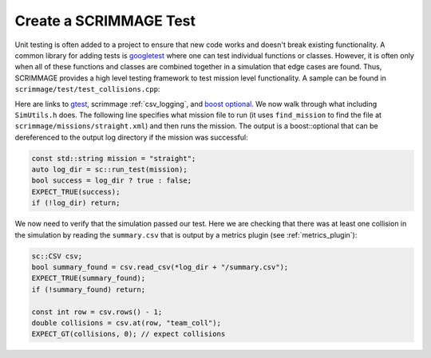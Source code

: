 .. _scrimmage_test:

Create a SCRIMMAGE Test
=======================

Unit testing is often added to a project to ensure that new code works and
doesn't break existing functionality. A common library for adding tests is
`googletest <https://github.com/google/googletest>`_ where one can test
individual functions or classes. However, it is often only when all of these
functions and classes are combined together in a simulation that edge cases
are found. Thus, SCRIMMAGE provides a high level testing framework to test
mission level functionality. A sample can be found in
``scrimmage/test/test_collisions.cpp``:

.. code-block:: cpp
    :linenos: 

    #include <gtest/gtest.h>

    #include <scrimmage/common/CSV.h>
    #include <scrimmage/simcontrol/SimUtils.h>

    #include <boost/optional.hpp>

    namespace sc = scrimmage;

    TEST(test_angles, rotation) {
        const std::string mission = "straight";
        auto log_dir = sc::run_test(mission);

        bool success = log_dir ? true : false;
        EXPECT_TRUE(success);
        if (!log_dir) return;

        sc::CSV csv;
        bool summary_found = csv.read_csv(*log_dir + "/summary.csv");
        EXPECT_TRUE(summary_found);
        if (!summary_found) return;

        const int row = csv.rows() - 1;
        double collisions = csv.at(row, "team_coll");
        EXPECT_GT(collisions, 0); // expect collisions
    }

Here are links to `gtest <https://github.com/google/googletest>`_, scrimmage
:ref:`csv_logging`, and `boost optional
<https://www.fluentcpp.com/2016/11/24/clearer-interfaces-with-optionalt>`_. We
now walk through what including ``SimUtils.h`` does. The following line
specifies what mission file to run (it uses ``find_mission`` to find the file
at ``scrimmage/missions/straight.xml``) and then runs the mission.  The output
is a boost::optional that can be dereferenced to the output log directory if
the mission was successful:

.. code-block:: cpp

        const std::string mission = "straight";
        auto log_dir = sc::run_test(mission);
        bool success = log_dir ? true : false;
        EXPECT_TRUE(success);
        if (!log_dir) return;

We now need to verify that the simulation passed our test. Here we are checking
that there was at least one collision in the simulation by reading the
``summary.csv`` that is output by a metrics plugin (see :ref:`metrics_plugin`):

.. code-block:: cpp

        sc::CSV csv;
        bool summary_found = csv.read_csv(*log_dir + "/summary.csv");
        EXPECT_TRUE(summary_found);
        if (!summary_found) return;

        const int row = csv.rows() - 1;
        double collisions = csv.at(row, "team_coll");
        EXPECT_GT(collisions, 0); // expect collisions

